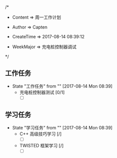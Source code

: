 
/*

 * Content      => 周一工作计划
   
 * Author       => Capten

 * CreateTime   => 2017-08-14 08:39:12
   
 * WeekMajor    => 充电桩控制器调试
   
 */

** 工作任务 
   - State "工作任务"   from ""           [2017-08-14 Mon 08:39]
     - 充电桩控制器测试 [0/1]
       - [ ]
** 学习任务 
   - State "学习任务"   from ""           [2017-08-14 Mon 08:39]
     - C++ 高级技巧学习 [/]
       - [ ]
     - TWISTED 框架学习 [/]
       - [ ]
